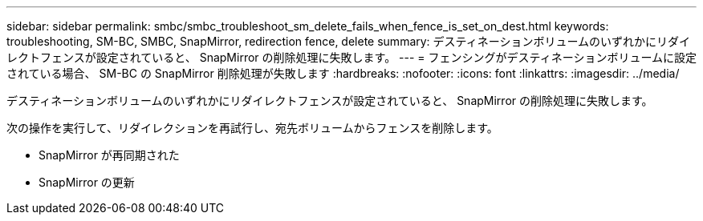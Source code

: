 ---
sidebar: sidebar 
permalink: smbc/smbc_troubleshoot_sm_delete_fails_when_fence_is_set_on_dest.html 
keywords: troubleshooting, SM-BC, SMBC, SnapMirror, redirection fence, delete 
summary: デスティネーションボリュームのいずれかにリダイレクトフェンスが設定されていると、 SnapMirror の削除処理に失敗します。 
---
= フェンシングがデスティネーションボリュームに設定されている場合、 SM-BC の SnapMirror 削除処理が失敗します
:hardbreaks:
:nofooter: 
:icons: font
:linkattrs: 
:imagesdir: ../media/


[role="lead"]
デスティネーションボリュームのいずれかにリダイレクトフェンスが設定されていると、 SnapMirror の削除処理に失敗します。

次の操作を実行して、リダイレクションを再試行し、宛先ボリュームからフェンスを削除します。

* SnapMirror が再同期された
* SnapMirror の更新

